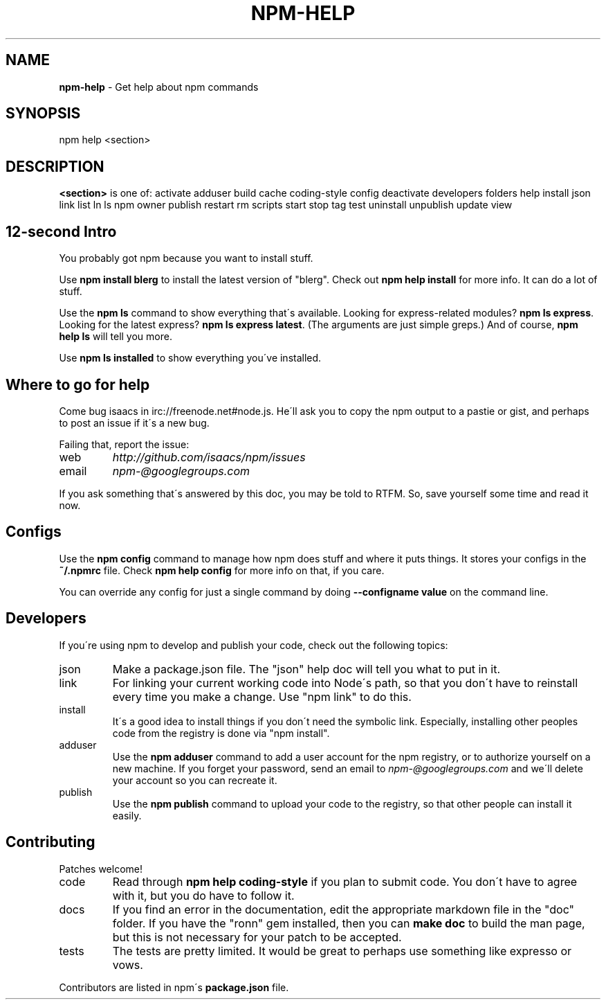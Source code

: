 .\" generated with Ronn/v0.7.3
.\" http://github.com/rtomayko/ronn/tree/0.7.3
.
.TH "NPM\-HELP" "1" "August 2010" "" ""
.
.SH "NAME"
\fBnpm\-help\fR \- Get help about npm commands
.
.SH "SYNOPSIS"
.
.nf

npm help <section>
.
.fi
.
.SH "DESCRIPTION"
\fB<section>\fR is one of: activate adduser build cache coding\-style config deactivate developers folders help install json link list ln ls npm owner publish restart rm scripts start stop tag test uninstall unpublish update view
.
.SH "12\-second Intro"
You probably got npm because you want to install stuff\.
.
.P
Use \fBnpm install blerg\fR to install the latest version of "blerg"\. Check out \fBnpm help install\fR for more info\. It can do a lot of stuff\.
.
.P
Use the \fBnpm ls\fR command to show everything that\'s available\. Looking for express\-related modules? \fBnpm ls express\fR\. Looking for the latest express? \fBnpm ls express latest\fR\. (The arguments are just simple greps\.) And of course, \fBnpm help ls\fR will tell you more\.
.
.P
Use \fBnpm ls installed\fR to show everything you\'ve installed\.
.
.SH "Where to go for help"
Come bug isaacs in irc://freenode\.net#node\.js\. He\'ll ask you to copy the npm output to a pastie or gist, and perhaps to post an issue if it\'s a new bug\.
.
.P
Failing that, report the issue:
.
.TP
web
\fIhttp://github\.com/isaacs/npm/issues\fR
.
.TP
email
\fInpm\-@googlegroups\.com\fR
.
.P
If you ask something that\'s answered by this doc, you may be told to RTFM\. So, save yourself some time and read it now\.
.
.SH "Configs"
Use the \fBnpm config\fR command to manage how npm does stuff and where it puts things\. It stores your configs in the \fB~/\.npmrc\fR file\. Check \fBnpm help config\fR for more info on that, if you care\.
.
.P
You can override any config for just a single command by doing \fB\-\-configname value\fR on the command line\.
.
.SH "Developers"
If you\'re using npm to develop and publish your code, check out the following topics:
.
.TP
json
Make a package\.json file\. The "json" help doc will tell you what to put in it\.
.
.TP
link
For linking your current working code into Node\'s path, so that you don\'t have to reinstall every time you make a change\. Use "npm link" to do this\.
.
.TP
install
It\'s a good idea to install things if you don\'t need the symbolic link\. Especially, installing other peoples code from the registry is done via "npm install"\.
.
.TP
adduser
Use the \fBnpm adduser\fR command to add a user account for the npm registry, or to authorize yourself on a new machine\. If you forget your password, send an email to \fInpm\-@googlegroups\.com\fR and we\'ll delete your account so you can recreate it\.
.
.TP
publish
Use the \fBnpm publish\fR command to upload your code to the registry, so that other people can install it easily\.
.
.SH "Contributing"
Patches welcome!
.
.TP
code
Read through \fBnpm help coding\-style\fR if you plan to submit code\. You don\'t have to agree with it, but you do have to follow it\.
.
.TP
docs
If you find an error in the documentation, edit the appropriate markdown file in the "doc" folder\. If you have the "ronn" gem installed, then you can \fBmake doc\fR to build the man page, but this is not necessary for your patch to be accepted\.
.
.TP
tests
The tests are pretty limited\. It would be great to perhaps use something like expresso or vows\.
.
.P
Contributors are listed in npm\'s \fBpackage\.json\fR file\.
